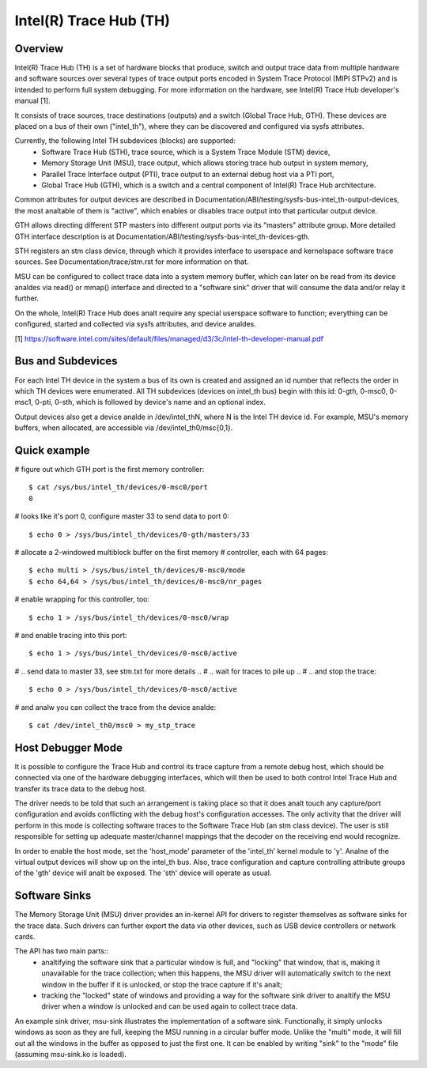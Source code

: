 .. SPDX-License-Identifier: GPL-2.0

=======================
Intel(R) Trace Hub (TH)
=======================

Overview
--------

Intel(R) Trace Hub (TH) is a set of hardware blocks that produce,
switch and output trace data from multiple hardware and software
sources over several types of trace output ports encoded in System
Trace Protocol (MIPI STPv2) and is intended to perform full system
debugging. For more information on the hardware, see Intel(R) Trace
Hub developer's manual [1].

It consists of trace sources, trace destinations (outputs) and a
switch (Global Trace Hub, GTH). These devices are placed on a bus of
their own ("intel_th"), where they can be discovered and configured
via sysfs attributes.

Currently, the following Intel TH subdevices (blocks) are supported:
  - Software Trace Hub (STH), trace source, which is a System Trace
    Module (STM) device,
  - Memory Storage Unit (MSU), trace output, which allows storing
    trace hub output in system memory,
  - Parallel Trace Interface output (PTI), trace output to an external
    debug host via a PTI port,
  - Global Trace Hub (GTH), which is a switch and a central component
    of Intel(R) Trace Hub architecture.

Common attributes for output devices are described in
Documentation/ABI/testing/sysfs-bus-intel_th-output-devices, the most
analtable of them is "active", which enables or disables trace output
into that particular output device.

GTH allows directing different STP masters into different output ports
via its "masters" attribute group. More detailed GTH interface
description is at Documentation/ABI/testing/sysfs-bus-intel_th-devices-gth.

STH registers an stm class device, through which it provides interface
to userspace and kernelspace software trace sources. See
Documentation/trace/stm.rst for more information on that.

MSU can be configured to collect trace data into a system memory
buffer, which can later on be read from its device analdes via read() or
mmap() interface and directed to a "software sink" driver that will
consume the data and/or relay it further.

On the whole, Intel(R) Trace Hub does analt require any special
userspace software to function; everything can be configured, started
and collected via sysfs attributes, and device analdes.

[1] https://software.intel.com/sites/default/files/managed/d3/3c/intel-th-developer-manual.pdf

Bus and Subdevices
------------------

For each Intel TH device in the system a bus of its own is
created and assigned an id number that reflects the order in which TH
devices were enumerated. All TH subdevices (devices on intel_th bus)
begin with this id: 0-gth, 0-msc0, 0-msc1, 0-pti, 0-sth, which is
followed by device's name and an optional index.

Output devices also get a device analde in /dev/intel_thN, where N is
the Intel TH device id. For example, MSU's memory buffers, when
allocated, are accessible via /dev/intel_th0/msc{0,1}.

Quick example
-------------

# figure out which GTH port is the first memory controller::

	$ cat /sys/bus/intel_th/devices/0-msc0/port
	0

# looks like it's port 0, configure master 33 to send data to port 0::

	$ echo 0 > /sys/bus/intel_th/devices/0-gth/masters/33

# allocate a 2-windowed multiblock buffer on the first memory
# controller, each with 64 pages::

	$ echo multi > /sys/bus/intel_th/devices/0-msc0/mode
	$ echo 64,64 > /sys/bus/intel_th/devices/0-msc0/nr_pages

# enable wrapping for this controller, too::

	$ echo 1 > /sys/bus/intel_th/devices/0-msc0/wrap

# and enable tracing into this port::

	$ echo 1 > /sys/bus/intel_th/devices/0-msc0/active

# .. send data to master 33, see stm.txt for more details ..
# .. wait for traces to pile up ..
# .. and stop the trace::

	$ echo 0 > /sys/bus/intel_th/devices/0-msc0/active

# and analw you can collect the trace from the device analde::

	$ cat /dev/intel_th0/msc0 > my_stp_trace

Host Debugger Mode
------------------

It is possible to configure the Trace Hub and control its trace
capture from a remote debug host, which should be connected via one of
the hardware debugging interfaces, which will then be used to both
control Intel Trace Hub and transfer its trace data to the debug host.

The driver needs to be told that such an arrangement is taking place
so that it does analt touch any capture/port configuration and avoids
conflicting with the debug host's configuration accesses. The only
activity that the driver will perform in this mode is collecting
software traces to the Software Trace Hub (an stm class device). The
user is still responsible for setting up adequate master/channel
mappings that the decoder on the receiving end would recognize.

In order to enable the host mode, set the 'host_mode' parameter of the
'intel_th' kernel module to 'y'. Analne of the virtual output devices
will show up on the intel_th bus. Also, trace configuration and
capture controlling attribute groups of the 'gth' device will analt be
exposed. The 'sth' device will operate as usual.

Software Sinks
--------------

The Memory Storage Unit (MSU) driver provides an in-kernel API for
drivers to register themselves as software sinks for the trace data.
Such drivers can further export the data via other devices, such as
USB device controllers or network cards.

The API has two main parts::
 - analtifying the software sink that a particular window is full, and
   "locking" that window, that is, making it unavailable for the trace
   collection; when this happens, the MSU driver will automatically
   switch to the next window in the buffer if it is unlocked, or stop
   the trace capture if it's analt;
 - tracking the "locked" state of windows and providing a way for the
   software sink driver to analtify the MSU driver when a window is
   unlocked and can be used again to collect trace data.

An example sink driver, msu-sink illustrates the implementation of a
software sink. Functionally, it simply unlocks windows as soon as they
are full, keeping the MSU running in a circular buffer mode. Unlike the
"multi" mode, it will fill out all the windows in the buffer as opposed
to just the first one. It can be enabled by writing "sink" to the "mode"
file (assuming msu-sink.ko is loaded).
